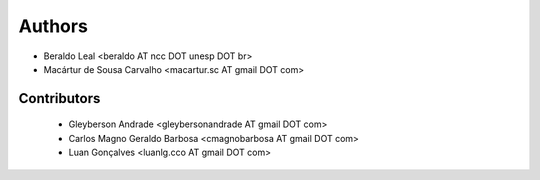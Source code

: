 #######
Authors
#######

- Beraldo Leal <beraldo AT ncc DOT unesp DOT br>
- Macártur de Sousa Carvalho <macartur.sc AT gmail DOT com>

************
Contributors
************

 - Gleyberson Andrade <gleybersonandrade AT gmail DOT com>
 - Carlos Magno Geraldo Barbosa <cmagnobarbosa AT gmail DOT com>
 - Luan Gonçalves <luanlg.cco AT gmail DOT com>
